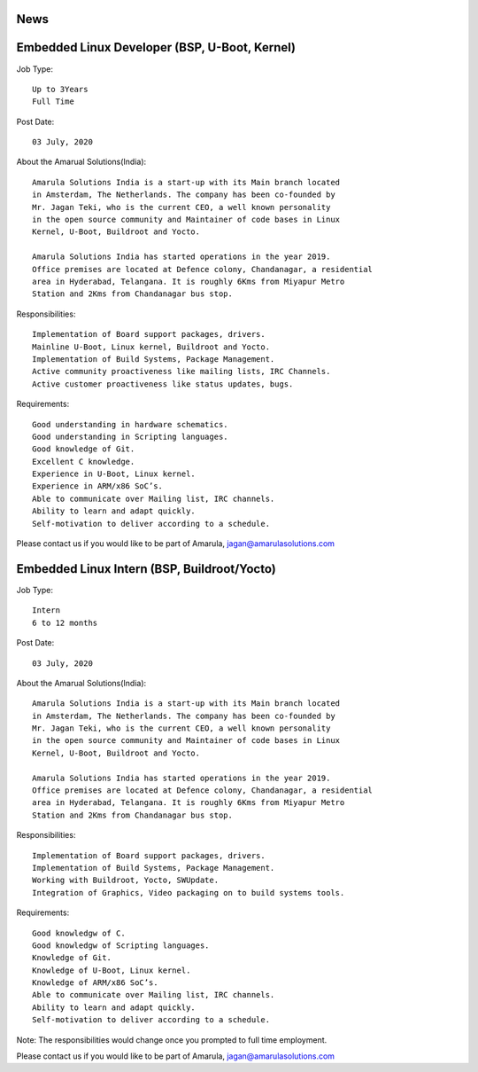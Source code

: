 News
====

Embedded Linux Developer (BSP, U-Boot, Kernel)
==============================================

Job Type::

  Up to 3Years
  Full Time

Post Date::

  03 July, 2020

About the Amarual Solutions(India)::

  Amarula Solutions India is a start-up with its Main branch located
  in Amsterdam, The Netherlands. The company has been co-founded by
  Mr. Jagan Teki, who is the current CEO, a well known personality
  in the open source community and Maintainer of code bases in Linux
  Kernel, U-Boot, Buildroot and Yocto.

  Amarula Solutions India has started operations in the year 2019.
  Office premises are located at Defence colony, Chandanagar, a residential
  area in Hyderabad, Telangana. It is roughly 6Kms from Miyapur Metro
  Station and 2Kms from Chandanagar bus stop.

Responsibilities::

  Implementation of Board support packages, drivers.
  Mainline U-Boot, Linux kernel, Buildroot and Yocto.
  Implementation of Build Systems, Package Management.
  Active community proactiveness like mailing lists, IRC Channels.
  Active customer proactiveness like status updates, bugs.

Requirements::

  Good understanding in hardware schematics.
  Good understanding in Scripting languages.
  Good knowledge of Git.
  Excellent C knowledge.
  Experience in U-Boot, Linux kernel.
  Experience in ARM/x86 SoC’s.
  Able to communicate over Mailing list, IRC channels.
  Ability to learn and adapt quickly.
  Self-motivation to deliver according to a schedule.

Please contact us if you would like to be part of Amarula,
jagan@amarulasolutions.com

Embedded Linux Intern (BSP, Buildroot/Yocto)
==============================================

Job Type::

  Intern
  6 to 12 months

Post Date::

  03 July, 2020

About the Amarual Solutions(India)::

  Amarula Solutions India is a start-up with its Main branch located
  in Amsterdam, The Netherlands. The company has been co-founded by
  Mr. Jagan Teki, who is the current CEO, a well known personality
  in the open source community and Maintainer of code bases in Linux
  Kernel, U-Boot, Buildroot and Yocto.

  Amarula Solutions India has started operations in the year 2019.
  Office premises are located at Defence colony, Chandanagar, a residential
  area in Hyderabad, Telangana. It is roughly 6Kms from Miyapur Metro
  Station and 2Kms from Chandanagar bus stop.

Responsibilities::

  Implementation of Board support packages, drivers.
  Implementation of Build Systems, Package Management.
  Working with Buildroot, Yocto, SWUpdate.
  Integration of Graphics, Video packaging on to build systems tools.

Requirements::

  Good knowledgw of C.
  Good knowledgw of Scripting languages.
  Knowledge of Git.
  Knowledge of U-Boot, Linux kernel.
  Knowledge of ARM/x86 SoC’s.
  Able to communicate over Mailing list, IRC channels.
  Ability to learn and adapt quickly.
  Self-motivation to deliver according to a schedule.

Note: The responsibilities would change once you prompted to
full time employment.

Please contact us if you would like to be part of Amarula,
jagan@amarulasolutions.com
